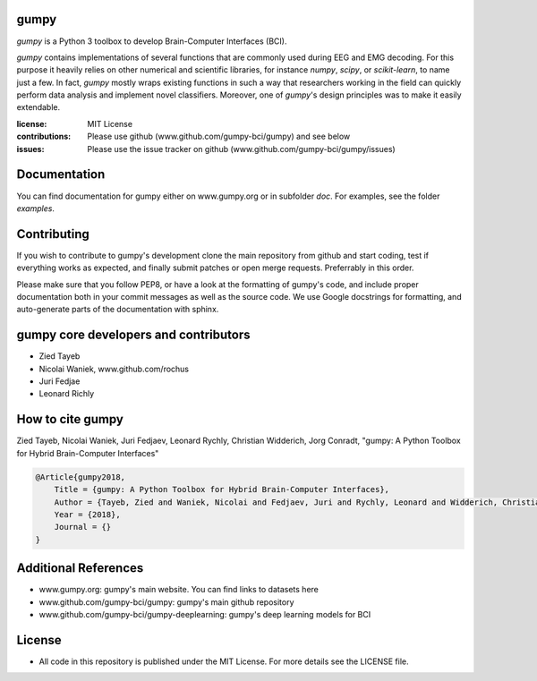 gumpy
=====

`gumpy` is a Python 3 toolbox to develop Brain-Computer Interfaces (BCI).

`gumpy` contains implementations of several functions that are commonly used
during EEG and EMG decoding. For this purpose it heavily relies on other
numerical and scientific libraries, for instance `numpy`, `scipy`, or
`scikit-learn`, to name just a few. In fact, `gumpy` mostly wraps existing
functions in such a way that researchers working in the field can quickly
perform data analysis and implement novel classifiers. Moreover, one of
`gumpy`'s design principles was to make it easily extendable.

:license: MIT License
:contributions: Please use github (www.github.com/gumpy-bci/gumpy) and see below
:issues: Please use the issue tracker on github (www.github.com/gumpy-bci/gumpy/issues)


Documentation
=============

You can find documentation for gumpy either on www.gumpy.org or in subfolder
`doc`. For examples, see the folder `examples`.


Contributing
============

If you wish to contribute to gumpy's development clone the main repository from
github and start coding, test if everything works as expected, and finally
submit patches or open merge requests. Preferrably in this order.

Please make sure that you follow PEP8, or have a look at the formatting of
gumpy's code, and include proper documentation both in your commit messages as
well as the source code. We use Google docstrings for formatting, and
auto-generate parts of the documentation with sphinx.


gumpy core developers and contributors
======================================
* Zied Tayeb
* Nicolai Waniek, www.github.com/rochus
* Juri Fedjae
* Leonard Richly


How to cite gumpy
=================

Zied Tayeb, Nicolai Waniek, Juri Fedjaev, Leonard Rychly, Christian
Widderich, Jorg Conradt, "gumpy: A Python Toolbox for Hybrid
Brain-Computer Interfaces"

.. code:: latex

    @Article{gumpy2018,
        Title = {gumpy: A Python Toolbox for Hybrid Brain-Computer Interfaces},
        Author = {Tayeb, Zied and Waniek, Nicolai and Fedjaev, Juri and Rychly, Leonard and Widderich, Christian and Conradt, Jorg},
        Year = {2018},
        Journal = {}
    }


Additional References
=====================

* www.gumpy.org: gumpy's main website. You can find links to datasets here
* www.github.com/gumpy-bci/gumpy: gumpy's main github repository
* www.github.com/gumpy-bci/gumpy-deeplearning: gumpy's deep learning models for BCI


License
=======

* All code in this repository is published under the MIT License.
  For more details see the LICENSE file.


